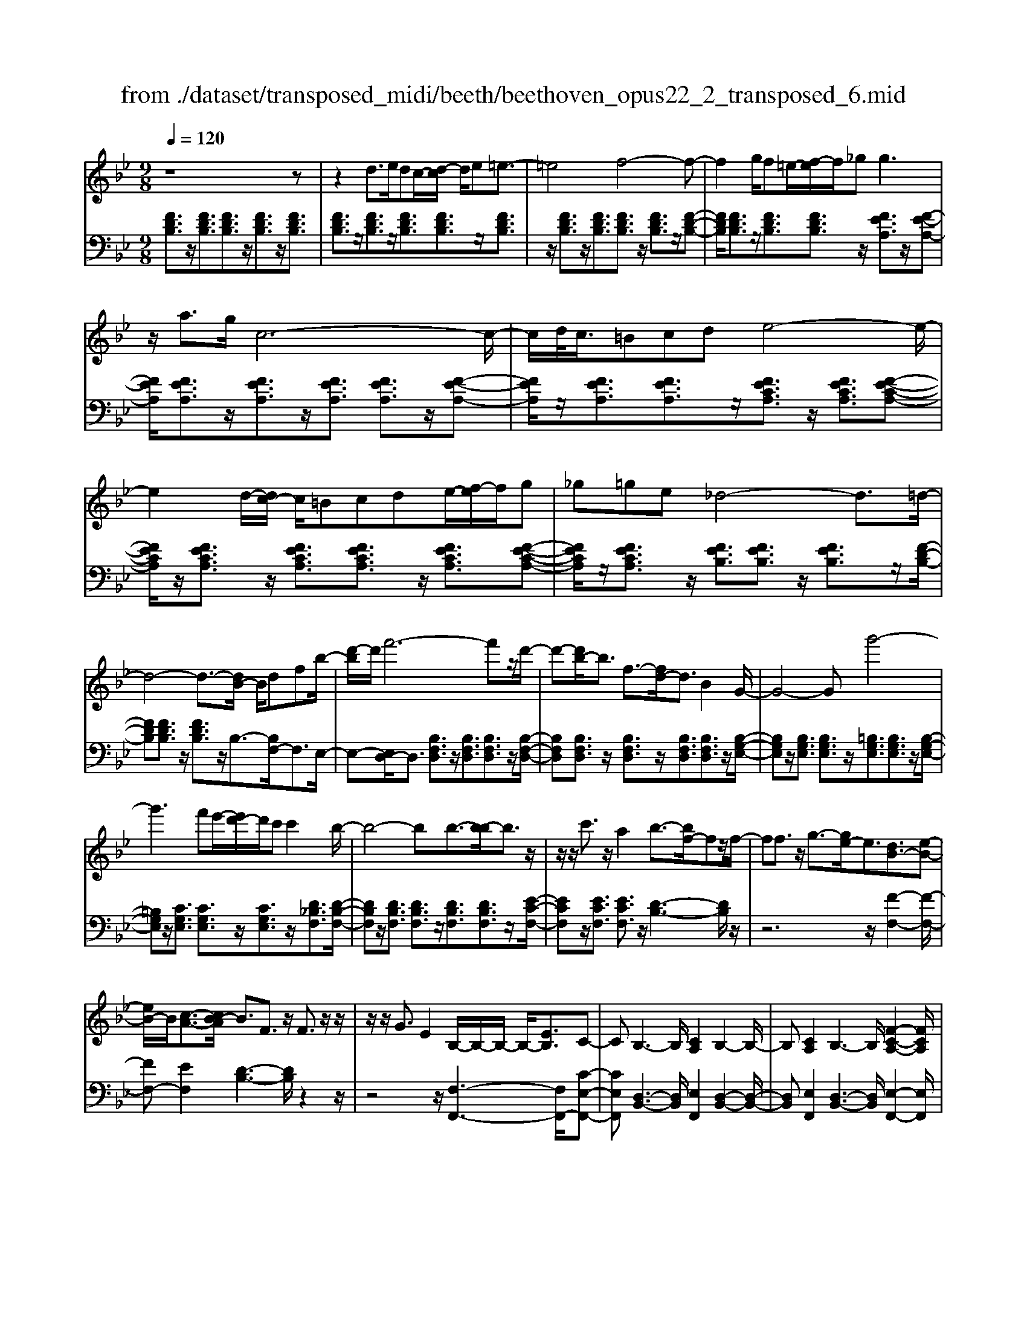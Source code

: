 X: 1
T: from ./dataset/transposed_midi/beeth/beethoven_opus22_2_transposed_6.mid
M: 9/8
L: 1/8
Q:1/4=120
K:Bb % 2 flats
V:1
%%MIDI program 0
z8z| \
z2d3/2e/2dc/2-[d-c]/2 d/2e=e3/2-| \
=e4f4-f-| \
f2g/2f=e/2-[f-e]/2f/2_g2<g2|
z/2a3/2g/2c6-c/2-| \
c/2d/2<c/2=Bcde4-e/2-| \
e2d/2-[dc-]/2 c/2=Bcde/2-[f-e]/2f/2g| \
_g=ge _d4-d3/2=d/2-|
d4-d3/2-[dB-]/2 B/2dfb/2-| \
[d'-b]/2d'/2f'6-f'z/2d'/2-| \
d'-[d'b-]/2b3/2 f3/2-[fd-]/2d3/2B2G/2-| \
G4-Gg'4-|
g'3 f'e'/2-[e'd'-]/2d'/2c'c'2b/2-| \
b4-bb3/2-[b-b]/2b3/2z/2| \
z/2z/2c'3/2z/2 a2b3/2-[bf-]/2fz/2f/2-| \
ff3/2z/2 g3/2-[ge-]/2e3/2[dB-]3/2[e-B-]|
[eB-]/2B/2[c-A-]3/2[cB-A]/2 B3/2F3/2 z/2F3/2z/2z/2| \
z/2z/2G3/2E2B,/2-B,/2-B,/2- B,/2-[EB,]3/2C-| \
CB,3-B,/2[CA,]2B,2-B,/2-| \
B,[CA,]2 B,3- B,/2[F-C-A,-]2[FCA,]/2|
z/2[F-C-A,-]6[FCA,]3/2B,-| \
B,4z2 z/2D2F/2-| \
F3/2B2[d-B-F-D-]4[d-B-F-D-]3/2| \
[dBFD]2[dBF]2[dB]2 B/2-B/2-B/2-[e-c-B-]3/2|
[ecB]/2[cAF]2z/2 [c-A-F-]4[cAF-]3/2[B-F-]/2| \
[BF]3/2z4[FD]2[B-F-]3/2| \
[BF]/2[d-B-]3/2[f-d-dB]/2[f-d-]6[f-d-]/2| \
[f-d-][bf-d-]3/2[f-d-]/2 [b-f-d-]3/2[b-bf-d-]/2[bfd]3/2[b=e_d]2[b-f-d-]/2|
[bf_d]3/2[b-g-d]4[bgc-]3/2c/2z3/2| \
[b-g-_d]2[bgc-]3/2c/2z3/2[_a-f-d]2[afc-]3/2| \
c/2z3/2[_a_d-B-]2[_g-dB]3/2g/2 z3/2[g-=d-A-]3/2| \
[_gf-d-_A-]/2[fdA]3/2z2[f-B-=G-]3/2[f=e-B-G-]/2 [eBG]3/2[f-=A-]3/2|
[fA]2z6z| \
z/2a3-a/2z/2g/2-[gf-]/2f/2 [fB-G-]2[=e-B-G-]| \
[=e-BG]/2e/2[d-B-F-]/2[dc-B-FE-]/2[cBE]/2[c-B-E-]3[c-B-E]/2 [c-B-D][c-B-C][c-B-C-]| \
[cB-C-][d-B-C][d-B-B,-]/2[=e-dB-B,A,-]/2 [e-B-A,]/2[eBB,][fA,-][gA,-]/2 [feA,-]/2[fA,-][g-A,]/2[a-g]/2a/2|
b/2z/2c'4-c'3/2=bc'd'/2-| \
d'/2c'b/2-[ba-]/2a/2 [ad-B-]2[g-dB]3/2g/2[f-c-A-]/2[f=e-cB-AG-]/2[eBG]/2[e-B-G-]/2| \
[=eBG]3 z/2[d-B-F-]/2[dc-B-FE-]/2[cB-E]/2[c-B-BE-]/2[c-B-E]/2 [cB-D][d-B-C][dB-B,]| \
[=e-B-A,][e-BG,-]/2[f-eA-G,]/2[fA]3/2_a2=a2z3/2|
=b2c'2z2 =e'3/2-[f'-e']/2f'-| \
f'/2z2_d'2=d'2z3/2a-| \
ab2 z3/2_g2=g2z/2| \
z3/2c'4-c'/2 d'/2=e'/2f'/2g'/2a'/2b'/2|
c''3- c''/2b'2g'3/2-[g'f'-]/2f'3/2-| \
f'/2=e'/2a'/2g'/2f'/2 (3e'/2d'/2c'/2=b/2c'/2f'/2e'/2d'/2 c'/2 (3_b/2a/2_a/2=a/2d'/2c'/2| \
b/2a/2g/2 (3f/2=e/2f/2b/2 a/2g/2f/2e/2d/2=B/2 c/2_d/2=d/2_e/2=e/2f/2| \
_g/2=g/2_a/2 (3=a/2b/2=b/2c'/2 _d'/2=d'/2e'/2=e'/2f'/2_g'/2  (3=g'/2_a'/2=a'/2_b'/2=b'/2c''-|
c''3/2[b'g']/2=e'/2c'/2 b/2g/2e/2f3-f/2z| \
z4z/2[_a-f-]3[af-]/2[=a-f-]| \
[af][b=e-]3/2[ge]/2 [f-A-]3 [fA]/2z2z/2| \
z3 [_A-F-]3 [AF-]/2[=A-F-]3/2[B-AF=E-]/2[B-E-]/2|
[B=E-]/2[GE]/2F2 [B-E-]2[BE-]/2[GE]F2[B-E-]/2| \
[B-=E-]2[BG-E-]/2[GE]/2 F2[BE-] [AE][BE-][GE]| \
_G/2=G/2A/2[G=E]6F3/2-| \
F3- F/2z4z3/2|
z8z| \
z4z_G3/2=G/2_G=E/2-[G-E]/2| \
_G/2=G[_A-_G-E-C-]4[AG-E-C-]3/2[G-E-C-]/2[=A-G-E-C-]3/2| \
[A-_GEC]2A/2z3B/2 A_A=A/2-[B-A]/2|
B/2[=B-A-_G-E-]4[BA-G-E-]3/2 [A-G-E-]/2[c-A-G-E-]2[c-A-G-E-]/2| \
[c-A_GE]c/2z3[=gG]/2[_gG] [=eE][g-G-]/2[=g-_g=G-_G]/2[=gG]/2[_a-A-]/2| \
[_a-A-]4[aA]z/2[=a-A-][baA]/2a_a| \
abc'/2-[d'-c']/2 d'/2e'd'e'c'c'3/2-|
c'4[=bd]3/2e/2 d_d/2-[=d-_d]/2=d/2=e/2-| \
=e/2fg_a/2- [ag-]/2g/2af f3-| \
f2-f/2[g=e]3/2_a/2g_g=g/2-[=a-g]/2a/2b| \
c'_d'c' d'/2-[d'b-]/2b/2b4-b/2-|
bz/2[a-c-][a_dc]/2 c=Bc =de/2-[f-e]/2f/2_g/2-| \
_g/2fgee4-e3/2| \
[fd-]3/2[_gd-]/2[fd-] [=e-d-]/2[f-ed-]/2[fd-]/2[gd-][_ad-][b-d]/2b/2[=b-d-]/2[b_b-d-]/2[bd]/2| \
[=bd-][_ad][_ge-] [ae-][_b-e-]/2[ba-e-]/2[ae]/2bgfg/2-|
_g/2_a/2-[ag-]/2g/2a fef/2-[b-g-f]/2 [b-g]/2[bf-]/2f/2[b-g][b-e-]/2| \
[be]/2[=b-d-]/2[b-e-d]/2[b-e]/2[b-f] [be][_b-f][b-d-]/2[be-d]/2 e/2f_gf/2-| \
f/2_g/2-[ge-]/2e/2c _d[a-e][ad-]/2[a-e-d]/2 [a-e]/2[ac][b-B][b-c-]/2| \
[b-c]/2[b-_d-]/2[b-dc-]/2[bc]/2[f-d] [fB]AB c/2-[cB-]/2B/2cA/2-|
A/2Bc/2-[f-_d-c]/2[f-d]/2 [fc-]/2c/2[f-d][fB] [_g-c-]/2[g-d-c]/2[g-d]/2[g-e][g-d-]/2| \
[_g_d]/2[f-e][f-c-]/2[fd-c]/2d/2 efe f/2-[fd-]/2d/2Bc/2-| \
c/2[=e-_d][ec-]/2[e-d-c]/2[e-d]/2 [eB][f-A][f-B] [f-c-]/2[f-cB-]/2[f-B]/2[f-A][f-B-]/2| \
[f-B]/2[f-c][f-_d][f-e-]/2 [f-ed-]/2[f-d]/2[f-c][f-e] [f-d][fc-]/2[=e-cB-]/2[e-B]/2[ec-]/2|
c/2[=e-_d][eB][f-F-]/2 [f-G-F]/2[f-G]/2[f-A][f-G] [f-F][f-G-]/2[f-A-G]/2[f-A]/2[f-B-]/2| \
[f-B]/2[f-c][f-B][f-A-]/2 [f-c-A]/2[f-c]/2[f-B][fA] [=e-G][eA-]/2[e-B-A]/2[e-B]/2[e-G-]/2| \
[=eG]/2FGA_A/2-[=A-_A]/2=A/2F A=Bc| \
=Bc/2-[cA-]/2A/2cdede/2-[ec-]/2c/2e|
_g=g_g a=g/2-[gf-]/2f/2edc=B/2-| \
[c-=B]/2c/2dc ecG A_B2-| \
B3/2z6z3/2| \
d3/2[ed-]/2d/2cde=e3-e/2-|
=e2f6-f| \
g/2<f/2=ef _gg2- g/2-g/2z/2a3/2| \
g/2c6-c/2-[dc]/2c=B/2-| \
=B/2cde6[dc]/2|
=B/2c/2d/2e/2f/2g/2 a/2_b/2 (3=b/2c'/2d'/2e'/2f'/2 g'/2_g'/2a'/2=g'/2f'/2e'/2| \
d'/2c'/2_d'4-d'- [=d'-_d']/2=d'2-d'/2-| \
d'3- d'/2Bdf/2- [b-f]/2b/2d'f'-| \
f'4-f'3/2_d'=d'/2-[d'a-]/2a/2b|
=ef_d/2-[=d-_d]/2 =d/2ABdd3/2-[dG-]/2G/2-| \
G4-G/2g4-g/2-| \
g (3g'/2_g'/2a'/2=g'/2f'/2 e'/2d'/2c'/2c'2b2-b/2-| \
b2-b/2-[b-b]/2 b3/2b3/2- b/2z/2z/2z/2c'-|
c'/2-[c'a-]/2a3/2b2f3/2 f3/2z/2f-| \
f/2-[g-f]/2g3/2e3/2-[ed-B-]/2[dB-]B/2- [eB]3/2[c-A-]3/2| \
[cA]/2B2F3/2F3/2z/2 z/2z/2z/2G3/2-| \
G/2E3/2-[EB,-]/2B,/2- B,/2-B,/2-[E-B,]3/2[EC-]/2 C3/2B,3/2-|
B,/2D3/2-[F-D]/2F3/2D2 F3/2-[B-F]/2B-| \
B/2F2B3/2-[d-B]/2d3/2 [d-B-F-D-]3| \
[d-B-F-D-]4[dBFD]/2[dBF]2[dB]2B/2-| \
B/2-B/2-[ecB]2 [cAF]2z/2[c-A-F-]3[c-A-F-]/2|
[cAF-]2[BF]2z3z/2[F-_D-]3/2| \
[F_D]/2[B-F-]3/2[d-B-BF]/2[dB]3/2[f-d-]4[f-d-]| \
[f-_d-]2[f-d-]/2[bf-d-]3/2[f-d-]/2[bf-d-]2[b-fd]3/2[b-be-]/2[b-e-]/2| \
[be][bf_d]2 [b_g-c-]4[_a-gc]3/2a/2|
z3/2[b_g-e-]2[_a-ge]3/2a/2z3/2[bf-_d-]2| \
[_a-f_d]3/2a/2z3/2[ae-B-]2[_g-eB]3/2g/2z3/2| \
[_g_d-_A-]2[f-dA]3/2f/2z3/2[f-c-G-]3/2[fe-c-G-]/2[ecG]3/2| \
[e-c-_G]4[ecF-]3/2F/2 z3/2[e-c-G-]3/2|
[e-c-_G]/2[ecF-]3/2F/2z3/2[_d-B-G]2 [dBF-]3/2F/2z| \
z/2[_d_G-E-]2[=B-GE]3/2B/2z3/2 [B-=G-D-]3/2[B_B-G-D-]/2[B-G-D-]| \
[BG_D]/2z2[B-E-C-]3/2[BA-E-C-]/2[AEC]3/2 [B-=D-]3| \
[BD]/2z6z3/2d'-|
d'2-d'/2z/2 c'/2-[c'b-]/2b/2[be-c-]2[a-ec]3/2a/2[g-e-B-]/2| \
[gf-e-BA-]/2[feA]/2[f-e-A-]3[f-e-A]/2[f-e-G][f-e-F][fe-F-]2[g-e-F-]/2| \
[g-e-F]/2[g-e-E-]/2[a-ge-ED-]/2[a-e-D]/2[aeE] [bD-][c'D-]/2[baD-]/2[bD-] [c'-D]/2[d'-c']/2d'/2e'/2z/2f'/2-| \
f'4-f'=e' f'g'f'/2-[f'_e'-]/2|
e'/2d'[d'g-e-]2[c'-ge]3/2[c'b-f-d-]/2[bfd]/2 [aec][a-e-c-]2| \
[aec]3/2[ge-B][feA][f-e-A][fe-G][g-e-F][g-e-E-]/2[a-ge-ED-]/2[a-e-D]/2[aeC]| \
[bd]2_d'2=d'2 z3/2=e'3/2-| \
=e'/2f'2z3/2a'2 b'2z|
z_g'3/2-[=g'-_g']/2 =g'3/2z2_g2=g/2-| \
g3/2z3/2 =B2c2z3/2f/2-| \
f4z/2g/2 (3a/2b/2c'/2 d'/2e'/2f'2-| \
f'3/2e'2c'2b2-[ba]/2d'/2c'/2|
b/2a/2g/2f/2=e/2 (3f/2b/2a/2g/2f/2_e/2d/2_d/2 =d/2 (3g/2f/2e/2d/2c/2B/2| \
A/2B/2e/2 (3d/2c/2B/2A/2 G/2=E/2F/2_G/2=G/2_A/2 =A/2B/2=B/2c/2_d/2=d/2| \
e/2=e/2f/2_g/2=g/2 (3_a/2=a/2b/2=b/2c'/2 (3_d'/2=d'/2_e'/2=e'/2 f'2-f'/2_e'/2| \
c'/2a/2f/2e/2c/2A/2 B3- B/2z2z/2|
z3 [_d'-b-]3 [d'b-]/2[=d'-b-]3/2[e'-d'ba-]/2[e'-a-]/2| \
[e'a-]/2[c'a]/2[b-d-]3[bd]/2z4z/2| \
z[_d-B-]3[dB-]/2[=dB]2[eA-]3/2[cA]/2B/2-| \
B-[e-BA-]/2[eA-]2A/2-[c-A]/2c/2B3/2-[e-BA-]/2[eA-]2|
A/2-[c-A]/2c/2B2[eE-][dE][eE-][cE]3/2=B/2c/2| \
d/2[c-E-]8[cE]/2| \
[B-D-]6 [BD]
V:2
%%clef bass
%%MIDI program 0
[FDB,]3/2z/2[FDB,]3/2[FDB,]3/2z/2[FDB,]3/2z/2[FDB,]3/2| \
[FDB,]3/2z/2[FDB,]3/2z/2[FDB,]3/2[FDB,]3/2z/2[FDB,]3/2| \
z/2[FDB,]3/2z/2[FDB,]3/2[FDB,]3/2z/2 [FDB,]3/2z/2[F-D-B,-]| \
[FDB,]/2[FDB,]3/2z/2[FDB,]3/2[FDB,]3/2z/2 [FEA,]3/2z/2[F-E-A,-]|
[FEA,]/2[FEA,]3/2z/2[FEA,]3/2z/2[FEA,]3/2 [FEA,]3/2z/2[F-E-A,-]| \
[FEA,]/2z/2[FEA,]3/2[FEA,]3/2z/2[FECA,]3/2 z/2[FECA,]3/2[F-E-C-A,-]| \
[FECA,]/2z/2[FECA,]3/2z/2 [FECA,]3/2[FECA,]3/2 z/2[FECA,]3/2[F-E-C-A,-]| \
[FECA,]/2z/2[FECA,]3/2z/2 [FEB,]3/2[FEB,]3/2 z/2[FEB,]3/2z/2[F-D-B,-]/2|
[FDB,][FDB,]3/2z/2 [FDB,]3/2z/2B,3/2-[B,F,-]/2F,3/2E,/2-| \
E,-[E,D,-]/2D,3/2 [B,F,D,]3/2z/2[B,F,D,]3/2[B,F,D,]3/2z/2[B,-F,-D,-]/2| \
[B,F,D,][B,F,D,]3/2z/2 [B,F,D,]3/2z/2[B,F,D,]3/2[B,F,D,]3/2z/2[B,-G,-E,-]/2| \
[B,G,E,]z/2[B,G,E,]3/2 [B,G,E,]3/2z/2[=B,G,E,]3/2[B,G,E,]3/2z/2[B,-G,-E,-]/2|
[=B,G,E,]z/2[CG,E,]3/2 [CG,E,]3/2z/2[CG,E,]3/2z/2[D_B,F,]3/2[D-B,-F,-]/2| \
[DB,F,]z/2[DB,F,]3/2 [DB,F,]3/2z/2[DB,F,]3/2[DB,F,]3/2z/2[E-C-F,-]/2| \
[ECF,]z/2[ECF,]3/2 [ECF,]3/2z/2[D-B,-]3[DB,]/2z/2| \
z6 z/2[F-F,-]2[F-F,-]/2|
[FF,-][EF,]2 [D-B,-]3 [DB,]/2z2z/2| \
z4z/2[F,-F,,-]3[F,F,,-]/2[C-E,-F,,-]| \
[CE,F,,][D,-B,,-]3[D,B,,]/2[E,F,,]2[D,-B,,-]2[D,-B,,-]/2| \
[D,B,,][E,F,,]2 [D,-B,,-]3 [D,B,,]/2[E,-F,,-]2[E,F,,]/2|
z/2[E,-B,,-]6[E,B,,]3/2[D,-B,,-]| \
[D,B,,]4z4z| \
z3 z/2B,,2D,3/2-[F,-D,]/2F,3/2| \
B,2D2F2 [F-F,-]3|
[FF,]/2[EF,]2z/2 [E-B,-]4[EB,-]3/2[D-B,-]/2| \
[DB,]3/2z6z3/2| \
z2B,,2D,2 F,2B,-| \
B,D3/2-[F-D]/2 F3/2B2G2F/2-|
F3/2=E4-E3/2_E2-| \
E3- E/2F4-F3/2| \
B,4-B,3/2=B,3-B,/2-| \
=B,2C4- C3/2F,,3/2-|
F,,/2-[F,F,,-]3/2[F,F,,-]3/2F,,/2-[F,F,,-]3/2F,,/2- [F,F,,-]3/2[F,F,,-]3/2| \
F,,/2-[F,F,,-]3/2F,,/2-[F,F,,-]3/2[F,F,,-]3/2F,,/2 F,3/2z/2F,-| \
F,/2F,3/2z/2F,3/2z/2F,3/2 F,3/2z/2F,-| \
F,/2z/2F,3/2F,3/2z/2F,3/2 z/2F,3/2F,-|
F,/2z/2F,3/2z/2 F,3/2F,3/2 z/2F,3/2z/2F,/2-| \
F,F,3/2z/2 F,3/2z/2F,3/2z/2F,3/2F,/2-| \
F,z/2F,3/2 z/2F,3/2F,3/2z/2F,3/2z/2| \
F,3/2F,4z2[F-C-A,-]3/2|
[FCA,]2z2[f-c-A-]3[fcA]/2z3/2| \
z/2[f-d-B-]3[fdB]/2z2 [B-F-D-]3| \
[BFD]z2 [G-F-=B,-]3 [GFB,]/2z2C/2-| \
C3/2-[A-F-C-]3/2 [A-AF-FC-]/2[AFC-]3/2[AFC-]2[A-F-C-]3/2[A-AF-FC-]/2|
[AFC]3/2[B=EC-]2[B-E-C-]3/2[B-BE-EC-]/2[BEC]3/2[A-F-]2| \
[AF]3/2z6z3/2| \
z4zC,2-[A,F,C,-]2| \
[A,F,C,-]2[A,F,C,-]2[A,-F,-C,-]3/2[A,-A,F,-F,C,-]/2 [A,F,C,]3/2[B,-=E,-C,-]3/2|
[B,=E,C,-]/2[B,G,C,-]2[B,-G,-C,]3/2[B,G,]/2F,3/2- [A,-F,]/2A,3/2C-| \
C/2-[F-C]/2F3/2A2=B3/2- [c-B]/2c2-c/2-| \
c/2[GC-]3/2[BC]/2F,,2A,,3/2- [C,-A,,]/2C,3/2F,-| \
F,/2-[A,-F,]/2A,3/2=B,2C3-C/2[G,-C,-]|
[G,C,-]/2[B,C,]/2[A,-F,-]3/2[A,G,-F,C,-]/2 [G,C,-]2C,/2-[B,-C,]/2 B,/2[A,-F,-]3/2[A,G,-F,C,-]/2[G,-C,-]/2| \
[G,C,-]2[B,-C,]/2B,/2 [A,F,]2[G,C,-] [_G,C,][=G,C,-][B,C,]| \
z3/2[B,F,-]6[A,-F,-]3/2| \
[A,-F,-]3 [A,F,]/2z4z3/2|
z2z/2[D,D,,]3/2z/2[D,D,,]3/2 z/2[D,D,,]3/2[D,-D,,-]| \
[D,D,,]/2z/2[D,D,,]3/2z/2 [D,D,,]3/2z/2[D,D,,]3/2z/2[D,D,,]3/2[D,-D,,-]/2| \
[D,D,,]z/2[D,D,,]3/2 z/2[D,D,,]3/2z/2[D,D,,]3/2z/2[D,D,,]3/2| \
[D,D,,]3/2z/2[D,D,,]3/2z/2[D,D,,]3/2z/2 [D,D,,]3/2[D,D,,]3/2|
z/2[D,D,,]3/2z/2[D,D,,]3/2z/2[D,D,,]3/2 z/2[D,D,,]3/2[D,-D,,-]| \
[D,D,,]/2z/2[D,D,,]3/2z/2 [D,D,,]3/2z/2[D,D,,]3/2[D,D,,]3/2z/2[D,-D,,-]/2| \
[D,D,,]3/2[CA,_G,D,]3/2 z/2[CA,G,D,]3/2z/2[CA,G,D,]3/2[CA,G,D,]3/2z/2| \
[CA,_G,D,]3/2z/2[CA,G,D,]3/2[CA,G,D,]3/2z/2[CA,G,D,]3/2z/2[=G,-G,,-]3/2|
[F-D-G,-G,G,,]/2[FDG,]z/2[FDG,]3/2z/2[FDG,]3/2z/2 [FDG,]3/2[FDG,]3/2| \
z/2[FDG,]3/2z/2[FDG,]3/2[FDG,]3/2z/2 [CC,]2[B-G-C-]| \
[BGC]/2z/2[BGC]3/2[BGC]3/2z/2[BGC]3/2 z/2[BGC]3/2[B-G-C-]| \
[BGC]/2z/2[BGC]3/2z/2 [BGC]3/2[F,F,,]2[ECF,]3/2z/2[E-C-F,-]/2|
[ECF,]z/2[ECF,]3/2 [ECF,]3/2z/2[ECF,]3/2z/2[ECF,]3/2[E-C-F,-]/2| \
[ECF,]z/2[ECF,]3/2 z/2[B,-B,,-]3/2[_A-F-B,-B,B,,]/2[AFB,]z/2[AFB,]3/2z/2| \
[_AFB,]3/2z/2[AFB,]3/2[AFB,]3/2z/2[AFB,]3/2z/2[AFB,]3/2| \
[_AFB,]3/2z/2[B-_G-B,-]3[BGB,]/2z2AB/2-|
B/2=B/2-[B_B-]/2B/2=B _A_GA/2-[_B-A]/2 B/2ABG/2-| \
_G/2F/2-[G-F]/2G/2_A GAF/2-[G-F]/2 G/2ABA/2-| \
_A/2B/2-[B_G-]/2G/2E FGF/2-[G-F]/2 G/2E_DE/2-| \
E/2F/2-[FE-]/2E/2F _DCD E/2-[ED-]/2D/2EC/2-|
C/2_DE/2-[F-E]/2F/2 EFD A,/2-[B,-A,]/2B,/2CB,/2-| \
B,/2CA,/2-[B,-A,]/2B,/2 C_DC D/2-[DB,-]/2B,/2G,A,/2-| \
A,/2B,A,/2-[B,-A,]/2B,/2 _G,F,-[=G,F,-] [A,-F,-]/2[A,G,-F,-]/2[G,F,-]/2[F,F,]G,/2-| \
G,/2A,B,C/2- [CB,-]/2B,/2A,C B,A,/2-[A,G,-F,-]/2[G,F,-]/2[A,-F,]/2|
A,/2[B,F,-][G,-F,]/2G,/2[A,-F,-]/2 [B,-A,F,-]/2[B,F,-]/2[CF,-][B,F,-] [A,F,-][B,-F,-]/2[C-B,F,-]/2[CF,-]/2[_D-F,-]/2| \
[_DF,-]/2[EF,-][DF,-][C-F,-]/2 [E-CF,-]/2[EF,-]/2[DF,-][CF,] [B,F,-][C-F,]/2[D-CF,-]/2[DF,-]/2[B,-F,]/2| \
B,/2[C-A,-F,-]3[CA,F,]/2z4z| \
z8z|
z8z| \
z6 z/2B,,3/2z/2[F-D-B,-]/2| \
[FDB,]z/2[FDB,]3/2 z/2[FDB,]3/2[FDB,]3/2z/2[FDB,]3/2z/2| \
[FDB,]3/2[FDB,]3/2 z/2[FDB,]3/2z/2[FDB,]3/2z/2[FDB,]3/2|
[FDB,]3/2z/2[FDB,]3/2z/2[FDB,]3/2[FDB,]3/2z/2[FDB,]3/2| \
z/2[FDB,]3/2[FDB,]3/2z/2[FEA,]3/2z/2 [FEA,]3/2[FEA,]3/2| \
z/2[FEA,]3/2[FEA,]3/2z/2[FEA,]3/2z/2 [FEA,]3/2[FEA,]3/2| \
z/2[FEA,]3/2z/2[FECA,]3/2[FECA,]3/2z/2 [FECA,]3/2z/2[F-E-C-A,-]|
[FECA,]/2[FECA,]3/2z/2[FECA,]3/2z/2[FECA,]3/2 [FECA,]3/2z/2[F-E-C-A,-]| \
[FECA,]/2z/2[FEB,]3/2[FEB,]3/2z/2[FEB,]3/2 z/2[FDB,]3/2[F-D-B,-]| \
[FDB,]/2z/2[FDB,]3/2B,2F,2E,3/2-[E,D,-]/2D,/2-| \
D,[B,F,D,]3/2z/2 [B,F,D,]3/2[B,F,D,]3/2 z/2[B,F,D,]3/2[B,-F,-D,-]|
[B,F,D,]/2z/2[B,F,D,]3/2z/2 [B,F,D,]3/2[B,F,D,]3/2 z/2[B,G,E,]2[B,-G,-E,-]/2| \
[B,G,E,][B,G,E,]3/2z/2 [=B,G,E,]3/2[B,G,E,]3/2 z/2[B,G,E,]3/2[C-G,-E,-]| \
[CG,E,]/2z/2[CG,E,]3/2[CG,E,]3/2z/2[DB,F,]3/2 z/2[DB,F,]3/2[D-B,-F,-]| \
[DB,F,]/2z/2[DB,F,]3/2[DB,F,]3/2z/2[DB,F,]3/2 [ECF,]3/2z/2[E-C-F,-]|
[ECF,]/2z/2[ECF,]3/2[D-B,-]3[DB,]/2 z3| \
z4z/2[F-F,-]3[FF,-]/2[E-F,-]| \
[E-F,-]/2[ED-B,-F,]/2[DB,]3z4z| \
z2z/2[F,-F,,-]3[F,F,,-]/2 [CE,F,,]2[D,-B,,-]|
[D,-B,,-]2[D,B,,]/2z6z/2| \
z6 B,,2D,-| \
D,F,3/2-[B,-F,]/2 B,3/2D2F2[F-F,-]/2| \
[FF,]3 [EF,]2z/2[E-B,-]3[E-B,-]/2|
[EB,-]2[DB,]2z4z| \
z4B,,2 _D,2F,-| \
F,B,3/2-[_D-B,]/2 D3/2F2B2_G/2-| \
_G3/2F2E4-E3/2|
C4-C3/2_D3-D/2-| \
_D2_G,4- G,3/2_A,3/2-| \
_A,4A,,4-A,,-| \
_A,,/2=A,,4-A,,3/2 A,3-|
A,2-A,/2B,4-B,3/2E,-| \
E,4-E,/2=E,4-E,/2-| \
=E,F,4-F,- [F,B,,-]/2B,,3/2-[B,-B,,-]| \
[B,B,,-]/2B,,/2-[B,B,,-]3/2B,,/2- [B,B,,-]3/2[B,B,,-]3/2 B,,/2-[B,B,,-]3/2B,,/2-[B,-B,,-]/2|
[B,B,,-][B,B,,-]3/2B,,/2- [B,B,,]3/2z/2B,3/2B,3/2z/2B,/2-| \
B,z/2B,3/2 B,3/2z/2B,3/2z/2B,3/2B,/2-| \
B,z/2B,3/2 z/2B,3/2B,3/2z/2B,3/2z/2| \
B,3/2B,3/2 z/2B,3/2z/2B,3/2B,3/2z/2|
B,3/2z/2B,3/2B,3/2z/2B,3/2z/2B,3/2| \
B,3/2z/2B,3/2z/2B,3/2B,3/2z/2B,3/2| \
z/2B,3-B,/2z2 [B-F-D-]3| \
[BFD]z3/2[b-f-d-]3[bfd]/2 z2z/2[b-g-e-]/2|
[bge]3 z2[B-G-E-]3[BGE]/2z/2| \
z3/2[B-G-=E-]3[BGE]/2z2F2-| \
[dBF-]2[d-B-F-]3/2[d-dB-BF-]/2[dBF-]3/2[dBF-]2[d-B-F]3/2| \
[e-dBA-F-]/2[eAF-]3/2[eAF-]2[e-A-F]3/2[eA]/2 [d-B-]3|
[dB]/2z8z/2| \
z4F,2- [DB,F,-]2[D-B,-F,-]| \
[D-B,-F,-]/2[D-DB,-B,F,-]/2[DB,F,-]3/2[DB,F,-]2[DB,F,]2[EA,F,-]2[E-A,-F,-]/2| \
[E-A,-F,-][E-EA,-A,F,-]/2[EA,F,]3/2 B,2D3/2-[F-D]/2F3/2B/2-|
B3/2d3/2- [=e-d]/2e3/2f3-f/2[c-F-]/2| \
[cF-][eF]/2B,,3/2- [D,-B,,]/2D,3/2F,2B,3/2-[D-B,]/2| \
D3/2=E3/2- [F-E]/2F3[CF,-]3/2[_EF,]/2[D-B,-]/2| \
[DB,]3/2[C-F,-]2[CF,-]/2[EF,][DB,]2[C-F,-]2|
[CF,-]/2[EF,][DB,]2[CF,-][=B,F,][CF,-][A,F,]3/2z| \
z/2[A,-F,-B,,-]8[A,F,-B,,-]/2| \
[B,-F,-B,,-]6 [B,F,B,,]
